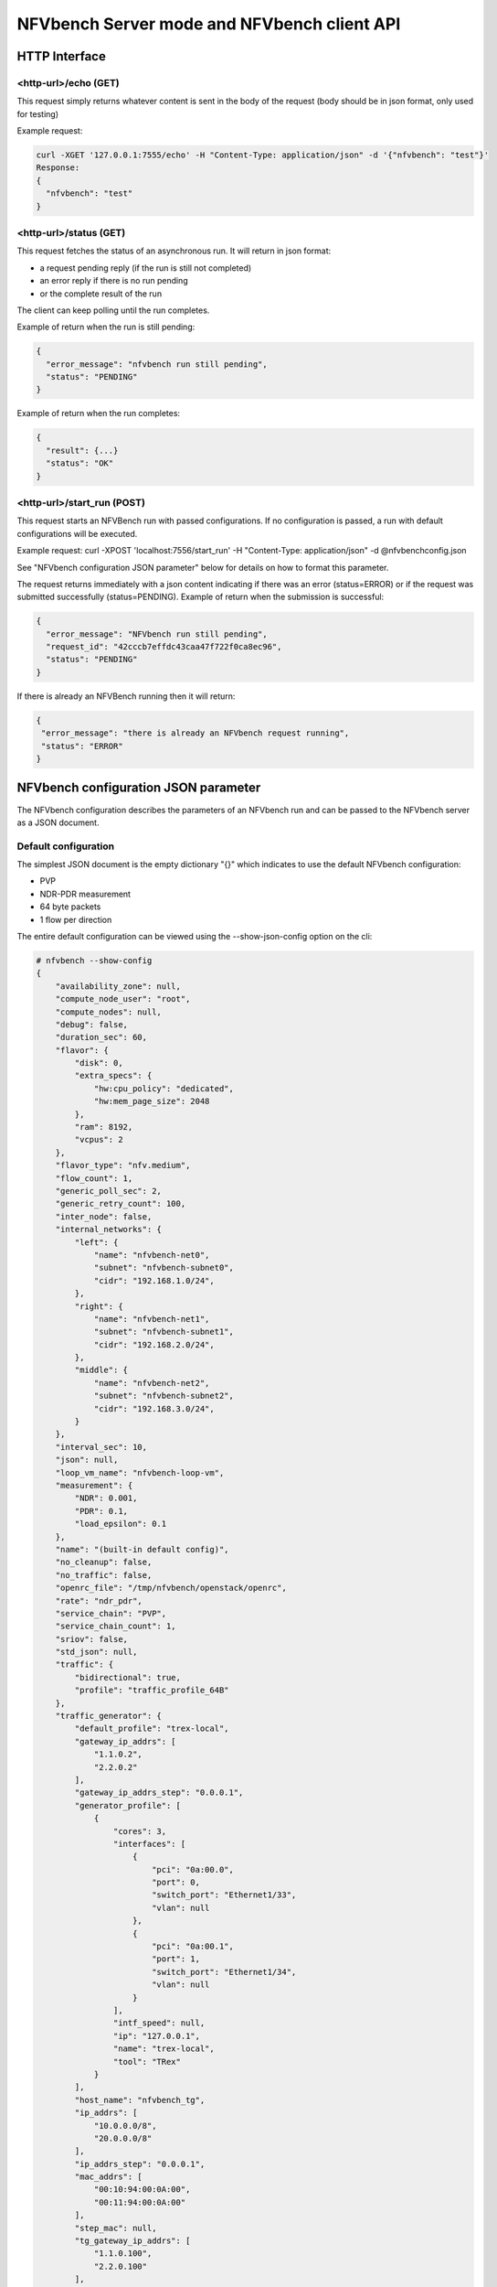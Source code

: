 .. This work is licensed under a Creative Commons Attribution 4.0 International License.
.. SPDX-License-Identifier: CC-BY-4.0
.. (c) Cisco Systems, Inc

NFVbench Server mode and NFVbench client API
============================================


HTTP Interface
--------------

<http-url>/echo (GET)
^^^^^^^^^^^^^^^^^^^^^

This request simply returns whatever content is sent in the body of the request (body should be in json format, only used for testing)

Example request:

.. code-block:: bash

    curl -XGET '127.0.0.1:7555/echo' -H "Content-Type: application/json" -d '{"nfvbench": "test"}'
    Response:
    {
      "nfvbench": "test"
    }


<http-url>/status (GET)
^^^^^^^^^^^^^^^^^^^^^^^

This request fetches the status of an asynchronous run. It will return in json format:

- a request pending reply (if the run is still not completed)
- an error reply if there is no run pending
- or the complete result of the run

The client can keep polling until the run completes.

Example of return when the run is still pending:

.. code-block:: bash

    {
      "error_message": "nfvbench run still pending",
      "status": "PENDING"
    }

Example of return when the run completes:

.. code-block:: bash

    {
      "result": {...}
      "status": "OK"
    }


<http-url>/start_run (POST)
^^^^^^^^^^^^^^^^^^^^^^^^^^^

This request starts an NFVBench run with passed configurations. If no configuration is passed, a run with default configurations will be executed.

Example request: curl -XPOST 'localhost:7556/start_run' -H "Content-Type: application/json" -d @nfvbenchconfig.json

See "NFVbench configuration JSON parameter" below for details on how to format this parameter.

The request returns immediately with a json content indicating if there was an error (status=ERROR) or if the request was submitted successfully (status=PENDING).
Example of return when the submission is successful:

.. code-block:: bash

    {
      "error_message": "NFVbench run still pending",
      "request_id": "42cccb7effdc43caa47f722f0ca8ec96",
      "status": "PENDING"
    }

If there is already an NFVBench running then it will return:

.. code-block:: bash

    {
     "error_message": "there is already an NFVbench request running",
     "status": "ERROR"
    }


NFVbench configuration JSON parameter
-------------------------------------
The NFVbench configuration describes the parameters of an NFVbench run and can be passed to the NFVbench server as a JSON document.

Default configuration
^^^^^^^^^^^^^^^^^^^^^

The simplest JSON document is the empty dictionary "{}" which indicates to use the default NFVbench configuration:

- PVP
- NDR-PDR measurement
- 64 byte packets
- 1 flow per direction

The entire default configuration can be viewed using the --show-json-config option on the cli:

.. code-block:: bash

    # nfvbench --show-config
    {
        "availability_zone": null,
        "compute_node_user": "root",
        "compute_nodes": null,
        "debug": false,
        "duration_sec": 60,
        "flavor": {
            "disk": 0,
            "extra_specs": {
                "hw:cpu_policy": "dedicated",
                "hw:mem_page_size": 2048
            },
            "ram": 8192,
            "vcpus": 2
        },
        "flavor_type": "nfv.medium",
        "flow_count": 1,
        "generic_poll_sec": 2,
        "generic_retry_count": 100,
        "inter_node": false,
        "internal_networks": {
            "left": {
                "name": "nfvbench-net0",
                "subnet": "nfvbench-subnet0",
                "cidr": "192.168.1.0/24",
            },
            "right": {
                "name": "nfvbench-net1",
                "subnet": "nfvbench-subnet1",
                "cidr": "192.168.2.0/24",
            },
            "middle": {
                "name": "nfvbench-net2",
                "subnet": "nfvbench-subnet2",
                "cidr": "192.168.3.0/24",
            }
        },
        "interval_sec": 10,
        "json": null,
        "loop_vm_name": "nfvbench-loop-vm",
        "measurement": {
            "NDR": 0.001,
            "PDR": 0.1,
            "load_epsilon": 0.1
        },
        "name": "(built-in default config)",
        "no_cleanup": false,
        "no_traffic": false,
        "openrc_file": "/tmp/nfvbench/openstack/openrc",
        "rate": "ndr_pdr",
        "service_chain": "PVP",
        "service_chain_count": 1,
        "sriov": false,
        "std_json": null,
        "traffic": {
            "bidirectional": true,
            "profile": "traffic_profile_64B"
        },
        "traffic_generator": {
            "default_profile": "trex-local",
            "gateway_ip_addrs": [
                "1.1.0.2",
                "2.2.0.2"
            ],
            "gateway_ip_addrs_step": "0.0.0.1",
            "generator_profile": [
                {
                    "cores": 3,
                    "interfaces": [
                        {
                            "pci": "0a:00.0",
                            "port": 0,
                            "switch_port": "Ethernet1/33",
                            "vlan": null
                        },
                        {
                            "pci": "0a:00.1",
                            "port": 1,
                            "switch_port": "Ethernet1/34",
                            "vlan": null
                        }
                    ],
                    "intf_speed": null,
                    "ip": "127.0.0.1",
                    "name": "trex-local",
                    "tool": "TRex"
                }
            ],
            "host_name": "nfvbench_tg",
            "ip_addrs": [
                "10.0.0.0/8",
                "20.0.0.0/8"
            ],
            "ip_addrs_step": "0.0.0.1",
            "mac_addrs": [
                "00:10:94:00:0A:00",
                "00:11:94:00:0A:00"
            ],
            "step_mac": null,
            "tg_gateway_ip_addrs": [
                "1.1.0.100",
                "2.2.0.100"
            ],
            "tg_gateway_ip_addrs_step": "0.0.0.1"
        },
        "traffic_profile": [
            {
                "l2frame_size": [
                    "64"
                ],
                "name": "traffic_profile_64B"
            },
            {
                "l2frame_size": [
                    "IMIX"
                ],
                "name": "traffic_profile_IMIX"
            },
            {
                "l2frame_size": [
                    "1518"
                ],
                "name": "traffic_profile_1518B"
            },
            {
                "l2frame_size": [
                    "64",
                    "IMIX",
                    "1518"
                ],
                "name": "traffic_profile_3sizes"
            }
        ],
        "unidir_reverse_traffic_pps": 1,
        "vlan_tagging": true,
    }


Common examples of JSON configuration
^^^^^^^^^^^^^^^^^^^^^^^^^^^^^^^^^^^^^

Use the default configuration but use 10000 flows per direction (instead of 1):

.. code-block:: bash

    { "flow_count": 10000 }


Use default confguration but with 10000 flows, "EXT" chain and IMIX packet size:

.. code-block:: bash

    {
       "flow_count": 10000,
       "service_chain": "EXT",
        "traffic": {
            "profile": "traffic_profile_IMIX"
        },
    }

A short run of 5 seconds at a fixed rate of 1Mpps (and everything else same as the default configuration):

.. code-block:: bash

    {
       "duration": 5,
       "rate": "1Mpps"
    }

Use the default configuration but force TRex restart:

.. code-block:: bash

    {
       "restart": true
    }


Example of interaction with the NFVbench server using HTTP and curl
-------------------------------------------------------------------
HTTP requests can be sent directly to the NFVbench server from CLI using curl from any host that can connect to the server (here we run it from the local host).

This is a POST request to start a run using the default NFVbench configuration but with traffic generation disabled ("no_traffic" property is set to true):

.. code-block:: bash

    [root@sjc04-pod3-mgmt ~]# curl -H "Accept: application/json" -H "Content-type: application/json" -X POST -d '{"no_traffic":true}' http://127.0.0.1:7555/start_run
    {
      "error_message": "nfvbench run still pending",
      "status": "PENDING"
    }
    [root@sjc04-pod3-mgmt ~]#

This request will return immediately with status set to "PENDING" if the request was started successfully.

The status can be polled until the run completes. Here the poll returns a "PENDING" status, indicating the run is still not completed:

.. code-block:: bash

    [root@sjc04-pod3-mgmt ~]# curl -G http://127.0.0.1:7555/status
    {
      "error_message": "nfvbench run still pending",
      "status": "PENDING"
    }
    [root@sjc04-pod3-mgmt ~]#

Finally, the status request returns a "OK" status along with the full results (truncated here):

.. code-block:: bash

    [root@sjc04-pod3-mgmt ~]# curl -G http://127.0.0.1:7555/status
    {
      "result": {
        "benchmarks": {
          "network": {
            "service_chain": {
              "PVP": {
                "result": {
                  "bidirectional": true,
                  "compute_nodes": {
                    "nova:sjc04-pod3-compute-4": {
                      "bios_settings": {
                        "Adjacent Cache Line Prefetcher": "Disabled",
                        "All Onboard LOM Ports": "Enabled",
                        "All PCIe Slots OptionROM": "Enabled",
                        "Altitude": "300 M",
    ...

        "date": "2017-03-31 22:15:41",
        "nfvbench_version": "0.3.5",
        "openstack_spec": {
          "encaps": "VxLAN",
          "vswitch": "VTS"
        }
      },
      "status": "OK"
    }
    [root@sjc04-pod3-mgmt ~]#



Example of interaction with the NFVbench server using a python CLI app (nfvbench_client)
----------------------------------------------------------------------------------------
The module client/client.py contains an example of python class that can be used to control the NFVbench server from a python app using HTTP.

The module client/nfvbench_client.py has a simple main application to control the NFVbench server from CLI.
The "nfvbench_client" wrapper script can be used to invoke the client front end (this wrapper is pre-installed in the NFVbench container)

Example of invocation of the nfvbench_client front end, from the host (assume the name of the NFVbench container is "nfvbench"),
use the default NFVbench configuration but do not generate traffic (no_traffic property set to true, the full json result is truncated here):

.. code-block:: bash

    [root@sjc04-pod3-mgmt ~]# docker exec -it nfvbench nfvbench_client -c '{"no_traffic":true}' http://127.0.0.1:7555
    {u'status': u'PENDING', u'error_message': u'nfvbench run still pending'}
    {u'status': u'PENDING', u'error_message': u'nfvbench run still pending'}
    {u'status': u'PENDING', u'error_message': u'nfvbench run still pending'}

    {u'status': u'OK', u'result': {u'date': u'2017-03-31 22:04:59', u'nfvbench_version': u'0.3.5',
     u'config': {u'compute_nodes': None, u'compute_node_user': u'root', u'traffic_generator': {u'tg_gateway_ip_addrs': [u'1.1.0.100', u'2.2.0.100'], u'ip_addrs_step': u'0.0.0.1',
     u'step_mac': None, u'generator_profile': [{u'intf_speed': u'', u'interfaces': [{u'pci': u'0a:00.0', u'port': 0, u'vlan': 1998, u'switch_port': None},

    ...

    [root@sjc04-pod3-mgmt ~]#
